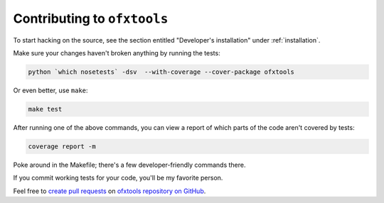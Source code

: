 .. _contributing:

Contributing to ``ofxtools``
============================
To start hacking on the source, see the section entitled "Developer's
installation" under :ref:`installation`.

Make sure your changes haven't broken anything by running the tests:

.. code:: bash

    python `which nosetests` -dsv  --with-coverage --cover-package ofxtools

Or even better, use ``make``:

.. code:: bash

    make test

After running one of the above commands, you can view a report of which parts
of the code aren't covered by tests:

.. code:: bash

    coverage report -m

Poke around in the Makefile; there's a few developer-friendly commands there.

If you commit working tests for your code, you'll be my favorite person.

Feel free to `create pull requests`_ on `ofxtools repository on GitHub`_.


.. _create pull requests: https://help.github.com/articles/using-pull-requests/
.. _ofxtools repository on GitHub: https://github.com/csingley/ofxtools
